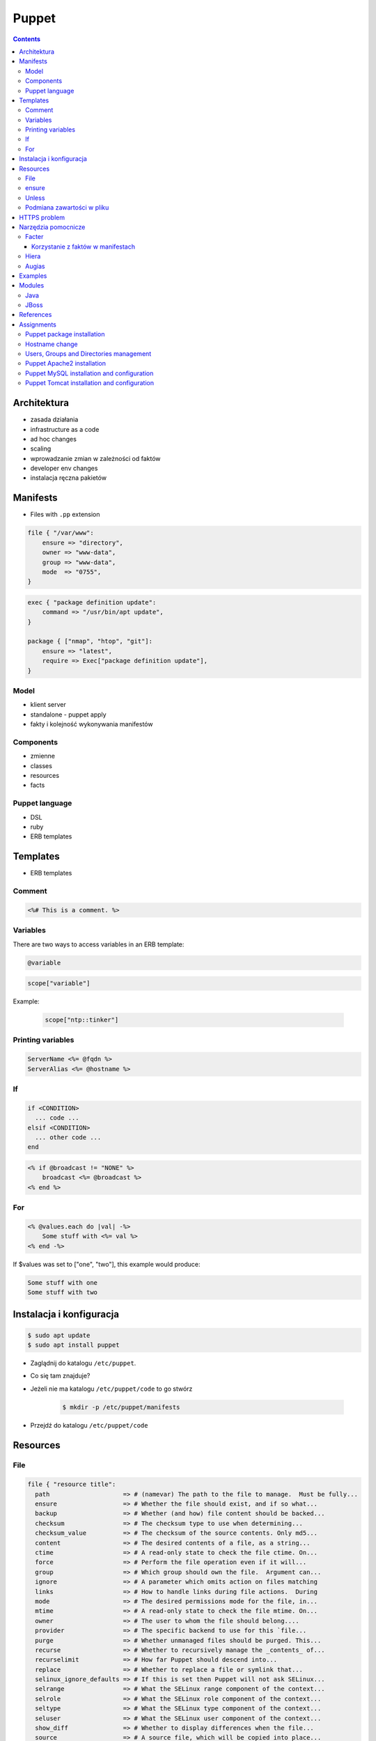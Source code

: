 ******
Puppet
******


.. contents::

Architektura
============
* zasada działania
* infrastructure as a code
* ad hoc changes
* scaling
* wprowadzanie zmian w zależności od faktów
* developer env changes
* instalacja ręczna pakietów


Manifests
=========
* Files with ``.pp`` extension

.. code-block:: ruby

    file { "/var/www":
        ensure => "directory",
        owner => "www-data",
        group => "www-data",
        mode  => "0755",
    }

.. code-block:: ruby

    exec { "package definition update":
        command => "/usr/bin/apt update",
    }

    package { ["nmap", "htop", "git"]:
        ensure => "latest",
        require => Exec["package definition update"],
    }

Model
-----
* klient server
* standalone - puppet apply
* fakty i kolejność wykonywania manifestów

Components
----------
* zmienne
* classes
* resources
* facts

Puppet language
---------------
* DSL
* ruby
* ERB templates


Templates
=========
* ERB templates

Comment
-------
.. code-block:: erb

    <%# This is a comment. %>

Variables
---------
There are two ways to access variables in an ERB template:

.. code-block:: erb

    @variable

.. code-block:: erb

    scope["variable"]

Example:

    .. code-block:: erb

        scope["ntp::tinker"]

Printing variables
------------------
.. code-block:: erb

    ServerName <%= @fqdn %>
    ServerAlias <%= @hostname %>

If
--
.. code-block:: text

    if <CONDITION>
      ... code ...
    elsif <CONDITION>
      ... other code ...
    end

.. code-block:: erb

    <% if @broadcast != "NONE" %>
        broadcast <%= @broadcast %>
    <% end %>

For
---
.. code-block:: erb

    <% @values.each do |val| -%>
        Some stuff with <%= val %>
    <% end -%>

If $values was set to ["one", "two"], this example would produce:

.. code-block:: text

    Some stuff with one
    Some stuff with two


Instalacja i konfiguracja
=========================
.. code-block:: console

    $ sudo apt update
    $ sudo apt install puppet

* Zaglądnij do katalogu ``/etc/puppet``.
* Co się tam znajduje?
* Jeżeli nie ma katalogu ``/etc/puppet/code`` to go stwórz

    .. code-block:: console

        $ mkdir -p /etc/puppet/manifests

* Przejdź do katalogu ``/etc/puppet/code``


Resources
=========

File
----
.. code-block:: ruby

    file { "resource title":
      path                    => # (namevar) The path to the file to manage.  Must be fully...
      ensure                  => # Whether the file should exist, and if so what...
      backup                  => # Whether (and how) file content should be backed...
      checksum                => # The checksum type to use when determining...
      checksum_value          => # The checksum of the source contents. Only md5...
      content                 => # The desired contents of a file, as a string...
      ctime                   => # A read-only state to check the file ctime. On...
      force                   => # Perform the file operation even if it will...
      group                   => # Which group should own the file.  Argument can...
      ignore                  => # A parameter which omits action on files matching
      links                   => # How to handle links during file actions.  During
      mode                    => # The desired permissions mode for the file, in...
      mtime                   => # A read-only state to check the file mtime. On...
      owner                   => # The user to whom the file should belong....
      provider                => # The specific backend to use for this `file...
      purge                   => # Whether unmanaged files should be purged. This...
      recurse                 => # Whether to recursively manage the _contents_ of...
      recurselimit            => # How far Puppet should descend into...
      replace                 => # Whether to replace a file or symlink that...
      selinux_ignore_defaults => # If this is set then Puppet will not ask SELinux...
      selrange                => # What the SELinux range component of the context...
      selrole                 => # What the SELinux role component of the context...
      seltype                 => # What the SELinux type component of the context...
      seluser                 => # What the SELinux user component of the context...
      show_diff               => # Whether to display differences when the file...
      source                  => # A source file, which will be copied into place...
      source_permissions      => # Whether (and how) Puppet should copy owner...
      sourceselect            => # Whether to copy all valid sources, or just the...
      target                  => # The target for creating a link.  Currently...
      type                    => # A read-only state to check the file...
      validate_cmd            => # A command for validating the file's syntax...
      validate_replacement    => # The replacement string in a `validate_cmd` that...
      # ...plus any applicable metaparameters.
    }

ensure
------
(Property: This attribute represents concrete state on the target system.)

Whether the file should exist, and if so what kind of file it should be. Possible values are present, absent, file, directory, and link.

:present: accepts any form of file existence, and creates a normal file if the file is missing. (The file will have no content unless the content or source attribute is used.)
:absent: ensures the file doesn’t exist, and deletes it if necessary.
:file: ensures it’s a normal file, and enables use of the content or source attribute.
:directory: ensures it’s a directory, and enables use of the source, recurse, recurselimit, ignore, and purge attributes.
:link: ensures the file is a symlink, and requires that you also set the target attribute. Symlinks are supported on all Posix systems and on Windows Vista / 2008 and higher. On Windows, managing symlinks requires Puppet agent’s user account to have the “Create Symbolic Links” privilege; this can be configured in the “User Rights Assignment” section in the Windows policy editor. By default, Puppet agent runs as the Administrator account, which has this privilege.

.. code-block:: ruby

    # Equivalent resources:

    file { "/etc/inetd.conf":
      ensure => "/etc/inet/inetd.conf",
    }

    file { "/etc/inetd.conf":
      ensure => link,
      target => "/etc/inet/inetd.conf",
    }

Unless
------
.. code-block:: ruby

    exec { "set hostname":
        command => "/bin/hostname -F /etc/hostname",
        unless  => "/usr/bin/test $(hostname) = $(/bin/cat /etc/hostname)",
    }

Podmiana zawartości w pliku
---------------------------
.. code-block:: ruby

    file { "/tmp/my-file.pp":
        ensure  => present,
        owner   => root,
        group   => root,
        mode    => "0644",
        content => "Lorem ipsum...\n",
    }

HTTPS problem
=============
Gdyby wystąpił problem z certyfikatem ``ssl`` przy instalacji modułów należy:

- postaw maszynę w Amazonie (Ubuntu LTS)
- zainstaluj squid:

    .. code-block:: console

        $ sudo apt update
        $ sudo apt install squid

- na maszynie gościa (tam gdzie chcesz instalować moduł Puppet ustaw:

    .. code-block:: console

        $ export http_proxy=http://<IP>:3128
        $ export https_proxy=http://<IP>:3128

Lub:

    .. code-block:: ini

        [user]
        http_proxy = http://<IP>:3128
        https_proxy = http://<IP>:3128

    .. code-block:: console

        $ sudo service puppet restart
        $ sudo su -
        $ puppet module install


Narzędzia pomocnicze
====================

Facter
------
* Przyjrzyj się wynikom poleceń:

    .. code-block:: console

        $ facter
        $ facter ipaddress
        $ facter lsbdistdescription

* Co zauważyłeś? Jak można wykorzystać te informacje?
* Kod przedstawia wynik polecenia ``facter`` na świeżej maszynie `Ubuntu` postawionej w `Amazon AWS`:

    .. literalinclude:: src/facter.txt
        :language: console

Korzystanie z faktów w manifestach
^^^^^^^^^^^^^^^^^^^^^^^^^^^^^^^^^^
* Sposób klasyczny, jako zmienne na głównym poziomie

    .. code-block:: ruby

        # Definicja
        operatingsystem = "Ubuntu"

        # Wykorzystanie
        case $::operatingsystem {
          "CentOS": { include centos }
          "MacOS":  { include mac }
        }

* Jako zmienne w tablicy faktów

    .. code-block:: ruby

        # Definicja
        $facts["fact_name"] = "Ubuntu"

        # Wykorzystanie
        case $facts["fact_name"] {
          "CentOS": { include centos }
          "MacOS":  { include mac }
        }

* Tworzenie nowych faktów:

    .. code-block:: ruby

        require "facter"

        Facter.add(:system_role) do
          setcode "cat /etc/system_role"
        end

    .. code-block:: ruby

        require "facter"

        Facter.add(:system_role) do
          setcode do
            Facter::Util::Resolution.exec("cat /etc/system_role")
          end
        end

* Druga metoda tworzenia faktów:

    .. code-block:: console

        $ export FACTER_system_role=$(cat /etc/system_role); facter

Hiera
-----
.. code-block:: yaml
    :caption: ``/etc/puppet/hiera.yaml``

    ---
    :backends:
      - yaml

    :hierarchy:
      - "nodes/%{::fqdn}"
      - "roles/%{::role}"
      - common

    :yaml:
      :datadir: /etc/puppet/hiera/

    :logging:
      - console

.. code-block:: yaml
    :caption: ``/etc/puppet/hiera.yaml``

    nginx::nginx_servers:
         'devops-alldomains':
             server_name:
                 - '~^(?<fqdn>.+?)$'
             www_root: '/var/www/$fqdn'
             index_files:
                 - 'index.php'
             try_files:
                 - '$uri'
                 - '$uri/'
                 - '/index.php?$args'
             access_log: '/var/log/nginx/devops-alldomains-access.log'
             error_log: '/var/log/nginx/devops-alldomains-error.log'
         'devops-alldomains-ssl':
             server_name:
                 - '~^(?<fqdn>.+?)$'
             listen_port: '443'
             ssl_port: '443'
             www_root: '/var/www/$fqdn'
             ssl: true
             ssl_key: '/etc/ssl/www/$fqdn.key'
             ssl_cert: '/etc/ssl/www/$fqdn.crt'
             index_files:
                 - 'index.php'
             try_files:
                 - '$uri'
                 - '$uri/'
                 - '/index.php?$args'
             access_log: '/var/log/nginx/devops-alldomains-access-ssl.log'
             error_log: '/var/log/nginx/devops-alldomains-error-ssl.log'

     nginx::nginx_locations:
         'devops-alldomains-loc':
             location: '~ \.php$'
             www_root: '/var/www/$fqdn'
             server: 'devops-alldomains'
             fastcgi: 'unix:/var/run/php7-fpm.sock'
             fastcgi_split_path: '^(.+\.php)(/.*)$'
             fastcgi_index: 'index.php'
             fastcgi_param:
                 'SCRIPT_FILENAME': '$document_root$fastcgi_script_name'
         'devops-alldomains-ssl-loc':
             location: '~ \.php$'
             www_root: '/var/www/$fqdn'
             server: 'devops-alldomains-ssl'
             ssl: true
             ssl_only: true
             fastcgi: 'unix:/var/run/php7-fpm.sock'
             fastcgi_split_path: '^(.+\.php)(/.*)$'
             fastcgi_index: 'index.php'
             fastcgi_param:
                 'SCRIPT_FILENAME': '$document_root$fastcgi_script_name'

Augias
------


Examples
========
.. code-block:: ruby

    Exec {
        path => "/usr/local/bin:/usr/bin:/bin:/usr/sbin:/sbin"
    }

    group { "www-data":
        ensure => present
    }

    user { "www-data":
        ensure => present,
        gid => "www-data"
    }

.. code-block:: ruby

    Exec { "update package definition":
        command => "/usr/bin/apt update"
    }

    package { [
        "git",
        "vim",
        "nmap",
        "htop",
        "wget",
        "curl",
        "nginx",
        "python3",
        "python3-dev",
        "python3-pip",
        "p7zip-full",
        "uwsgi",
        "uwsgi-plugin-python3",
        "postgresql-client",
        "postgresql",
        "postgresql-server-dev-all",
        "libmemcached-dev"
      ] :
        ensure => latest,
    }

.. code-block:: ruby

    file {[
            "/var/www",
            "/var/www/log",
            "/var/www/public",
            "/var/www/public/media",
            "/var/www/public/static",
            "/var/www/tmp",
            "/var/www/src"]:

        ensure => directory,
        owner => "www-data",
        group => "www-data",
        mode => "0755",
    }

.. code-block:: ruby

    Exec    { path => "/usr/local/bin:/usr/bin:/bin:/usr/sbin:/sbin" }
    group   { "vagrant": ensure => present }
    user    { "vagrant": ensure => present, gid => "vagrant" }
    exec    { "apt-get update": command => "/usr/bin/apt-get update" }

    package { [
        "git",
        "vim",
        "nmap",
        "htop",
        "wget",
        "curl",
        "nginx",
        "python3",
        "python3-dev",
        "python3-pip",
        "p7zip-full",
        "uwsgi",
        "uwsgi-plugin-python3",
        "postgresql-9.3",
        "postgresql-server-dev-9.3",
        "libmemcached-dev"
      ] :
        ensure => latest,
        require => Exec["apt-get update"],
    }

    file { [
        "/var/www",
        "/var/www/log",
        "/var/www/public",
        "/var/www/public/media",
        "/var/www/public/static",
        "/var/www/tmp",
        "/var/www/src"
      ]:
        ensure => directory,
        owner => "vagrant",
        group => "vagrant",
        mode => "0755",
    }

    file { "/var/www/database":
        ensure => directory,
        owner => "vagrant",
        group => "vagrant",
        mode => "0700",
    }

    service { "nginx":
        ensure => running,
        enable => true,
        require => Package["nginx"],
    }

    service { "uwsgi":
        ensure => running,
        enable => true,
        require => [Package["uwsgi"], Exec["python requirements"], File["/var/www/tmp"]],
    }

    file { "/etc/nginx/sites-enabled/default":
        content => template("/var/www/src/conf/nginx.conf"),
        require => Package["nginx"],
        notify => Service["nginx"],
        ensure => file,
    }

    file { "/etc/uwsgi/apps-enabled/default.ini":
        content => template("/var/www/src/conf/uwsgi.ini"),
        require => Package["uwsgi"],
        notify => Service["uwsgi"],
        ensure => file,
    }

    exec { "python requirements":
        command => "pip3 install -r /var/www/src/requirements.txt",
        require => Package["python3-pip", "python3-dev", "libmemcached-dev", "postgresql-9.3", "postgresql-server-dev-9.3"],
    }

    exec { "collectstatic":
        command => "python3 /var/www/src/manage.py collectstatic --noinput",
        require => Exec["python requirements"],
    }


Modules
=======
.. code-block:: console

    $ puppet module search apache
    $ puppet module install puppetlabs-apache

Java
----
.. code-block:: ruby

    class { "java" :
      package => "java-1.8.0-openjdk-devel",
    }

.. code-block:: ruby

    java::oracle { "jdk8" :
      ensure  => "present",
      version => "8",
      java_se => "jdk",
    }

.. code-block:: ruby

    java::oracle { "jdk8" :
      ensure  => "present",
      version_major => "8u101",
      version_minor => "b13",
      java_se => "jdk",
    }

JBoss
-----
* https://github.com/coi-gov-pl/puppet-jboss

To install JBoss Application Server you can use just, it will install Wildfly 8.2.0.Final by default:

.. code-block:: ruby

    include jboss

To install JBoss EAP or older JBoss AS use:

.. code-block:: ruby

    class { "jboss":
      product => "jboss-eap",
      version => "6.4.0.GA",
    }

or use hiera:

.. code-block:: ruby

    jboss::params::product: "jboss-as"
    jboss::params::version: "7.1.1.Final"

.. code-block:: ruby

    $user = "jb-user"
    $passwd = "SeC3eT!1"

    node "controller" {
      include jboss::domain::controller
      include jboss
      jboss::user { $user:
        ensure   => "present",
        password => $passwd,
      }
    }


References
===============
* https://docs.puppet.com/puppet/


Assignments
===========

Puppet package installation
---------------------------
:English:
    * Create manifest in ``/etc/puppet/code/packages.pp``
    * `Puppet` should install those packages:

        * ``nmap``
        * ``htop``
        * ``git``

    * Make sure that ``apt update`` command is run before

:Polish:
    * Manifest do tego zadania zapisz w pliku ``/etc/puppet/code/packages.pp``
    * Zainstaluj następujące pakiety za pomocą `Puppet`:

        * ``nmap``
        * ``htop``
        * ``git``

    * Upewnij się by `Puppet` wykonał polecenie ``apt update`` na początku

Hostname change
---------------
:English:
    - Create manifest in ``/etc/puppet/code/hostname.pp``
    - Using manifest change the hostname to ``ecosystem.local``
    - Make sure that command ``hostname`` returns valid output
    - Make sure that ``hostname`` do not restores to default after reboot

:Polish:
    - Manifest do tego zadania zapisz w pliku ``/etc/puppet/code/hostname.pp``
    - Za pomocą manifestu zmień hostname maszyny na ``ecosystem.local``
    - Upewnij się, że po wpisaniu polecenia ``hostname`` będzie ustawiona na odpowiednią wartość
    - (jeżeli korzystasz z Vagrant) Upewnij się, że hostname nie przywróci się do domyślnej wartości po ponownym uruchomieniu
    - Hostname zmienia się na dwa sposoby:

        * podmiana zawartości pliku ``/etc/hostname`` i uruchomienie ``hostname -F /etc/hostname``
        * uruchomienie polecenia ``hostnamectl set-hostname ...``

Users, Groups and Directories management
----------------------------------------
:English:
    - Create manifest in ``/etc/puppet/code/users.pp``
    - Make sure group ``mygroup`` exists and has ``gid=1337``
    - Make sure user ``myuser`` exists and has ``uid=1337`` and belongs to ``mygroup``
    - Make sure:

        - Directory ``/home/myuser`` exists
        - Owner is set to ``myuser``
        - Group is set to ``mygroup``
        - Has ``rwxr-xr-x`` permissions

:Polish:
    - Manifest do tego zadania zapisz w pliku ``/etc/puppet/code/users.pp``
    - Upewnij się, że użytkownik ``myuser`` istnieje, ma ``uid=1337`` i należy do grupy ``mygroup``
    - Upewnij się, że grupa ``mygroup`` istnieje i ma ``gid=1337``
    - Upewnij się, że:

        - Katalog ``/home/myuser`` istnieje
        - Właścicielem jego jest user ``myuser``
        - Właścicielem jego jest grupa ``mygroup``
        - Ma uprawnienia ``rwxr-xr-x``

Puppet Apache2 installation
---------------------------
:English:
    - Create manifest in ``/etc/puppet/manifests/apache.pp``
    - Install and confugure `Apache 2` using `Puppet` module
    - Using terminal generate self-signed OpenSSL certificates and put them in ``/etc/ssl/``:

        - ``/etc/ssl/ssl.example.com.cert``
        - ``/etc/ssl/ssl.example.com.key``

    - Using `Puppet` create two vhosts:

        - ``insecure.example.com`` using port ``80`` and with document root in ``/var/www/insecure.example.com``
        - ``ssl.example.com` using port ``443`` with document root in ``/var/www/ssl.example.com`` using certificates from ``/etc/ssl/``

    - Create file:

        - ``/var/www/insecure.example.com/index.html`` with content ``Ehlo World! - Insecure``
        - ``/var/www/ssl.example.com/index.html`` with content ``Ehlo World! - SSL!``

    - Run browser on your localhost:

        - http://127.0.0.1:8080
        - https://127.0.0.1:8443

:Polish:
    - Za pomocą Puppet upewnij się by był użytkownik ``www-data`` i miał ``uid=33``
    - Za pomocą Puppet upewnij się by była grupa ``www-data`` i miała ``gid=33``
    - Upewnij się że katalog ``/var/www`` istnieje i właścicielem jego są user ``www-data`` i grupa ``www-data`` i że ma uprawnienia ``rwxr-xr-x``
    - Zainstaluj i skonfiguruj ``nginx`` wykorzystując moduł Puppet
    - Z terminala wygeneruj certyfikaty self signed OpenSSL (``.cert`` i ``.key``) (za pomocą i umieść je w ``/etc/ssl/``)
    - Za pomocą Puppet Stwórz dwa vhosty:

        - ``insecure.example.com`` na porcie 80 i z katalogiem domowym ``/var/www/insecure-example-com``
        - ``ssl.example.com`` na porcie 443 i z katalogiem domowym ``/var/www/ssl-example-com`` + używanie certyfikatów SSL wcześniej wygenerowanych

    - Stwórz pliki z treścią:

        - ``/var/www/insecure-example-com/index.html`` z treścią ``Ehlo World! - Insecure``
        - ``/var/www/ssl-example-com/index.html`` z treścią ``Ehlo World! - SSL!``

    - W przeglądarce na komputerze lokalnym wejdź na stronę:

        - http://127.0.0.1:8080
        - https://127.0.0.1:8443

Puppet MySQL installation and configuration
-------------------------------------------
:English:
    - Create manifest in ``/etc/puppet/code/mysql.pp``
    - Install `MySQL` database using `Puppet` module
    - Set ``root`` password to ``mypassword``
    - Set ``mysqld`` to listen on all interfaces (``0.0.0.0``)
    - Create database ``mydb`` with ``utf-8``
    - Create user ``myusername`` with password ``mypassword``
    - Grant all privileges to ``myusername`` for ``mydb``
    - Setup database backup to ``/tmp/mysql-backup``

:Polish:
    - Manifest do tego zadania zapisz w pliku ``/etc/puppet/code/mysql.pp``
    - Zainstaluj bazę danych `MySQL` wykorzystując moduł `Puppet`
    - Ustaw hasło dla użytkownika ``root`` na ``mypassword``
    - Ustaw nasłuchiwanie serwera ``mysqld`` na wszystkich interfejsach (``0.0.0.0``)
    - Stwórz bazę danych ``mydb`` z ``utf-8``
    - Stwórz usera ``myusername`` z hasłem ``mypassword``
    - Nadaj wszystkie uprawnienia dla usera ``myusername`` dla bazy ``mydb``
    - Ustaw backupowanie bazy danych do ``/tmp/mysql-backup``

Puppet Tomcat installation and configuration
--------------------------------------------
:English:
    - Create manifest in ``/etc/puppet/manifests/mysql.pp``
    - Install `Java` using `Puppet` module
    - Install `Tomcat 8` using `Puppet` module in ``/opt/tomcat8``
    - Configure to `Tomcat` instances running simultanously on your hostname:

        - One instance is running on default ports
        - Another instance is using ``8006`` port for connector and ``8081`` to redirect to ``8443``
        - On the first instance deploy `WAR` from ``/opt/tomcat8/webapps/docs/appdev/sample/sample.war``

:Polish:
    - Manifest do tego zadania zapisz w pliku ``/etc/puppet/code/tomcat.pp``
    - Zainstaluj język `Java` za pomocą modułu `Puppet`
    - Zainstaluj `Tomcat 8` za pomocą `Puppet` w katalogu ``/opt/tomcat8``
    - Skonfiguruj dwie instancje `Tomcat` działające jednocześnie:

        - Jedna uruchamiana na domyślnych portach
        - Druga uruchamiana na ``8006`` a connector z portu ``8081`` przekierowywał na ``8443``
        - Na pierwszej uruchom ``war`` z lokacji ``/opt/tomcat8/webapps/docs/appdev/sample/sample.war``
